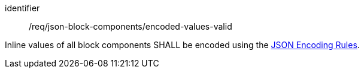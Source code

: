 [requirement,model=ogc]
====
[%metadata]
identifier:: /req/json-block-components/encoded-values-valid

Inline values of all block components SHALL be encoded using the <<encoding_rules_json,JSON Encoding Rules>>.
====
